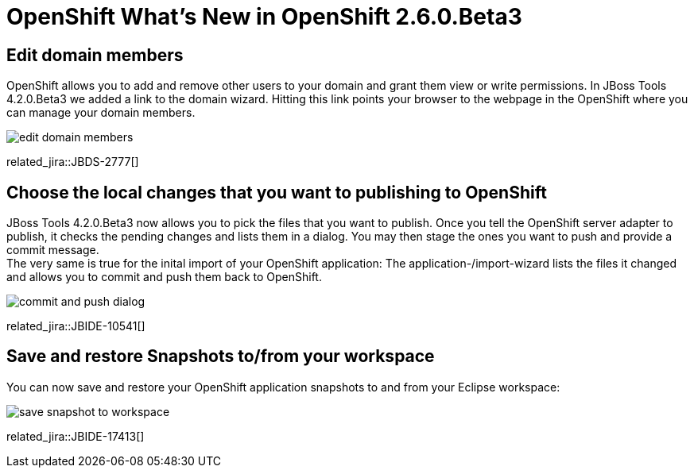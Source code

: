 = OpenShift What's New in OpenShift 2.6.0.Beta3
:page-layout: whatsnew
:page-component_id: openshift
:page-component_version: 2.6.0.Beta3
:page-product_id: jbt_core 
:page-product_version: 4.2.0.Beta3

== Edit domain members 
OpenShift allows you to add and remove other users to your domain and grant them view or write permissions. 
In JBoss Tools 4.2.0.Beta3 we added a link to the domain wizard. Hitting this link points your browser to the webpage in the OpenShift where you can manage your domain members.

image:./images/edit-domain-members.png[]

related_jira::JBDS-2777[]

== Choose the local changes that you want to publishing to OpenShift

JBoss Tools 4.2.0.Beta3 now allows you to pick the files that you want to publish. Once you tell the OpenShift server adapter to publish, it checks the pending changes and lists them in a dialog. 
You may then stage the ones you want to push and provide a commit message. +
The very same is true for the inital import of your OpenShift application: 
The application-/import-wizard lists the files it changed and allows you to commit and push them back to OpenShift.

image:./images/commit-and-push-dialog.png[]

related_jira::JBIDE-10541[]

== Save and restore Snapshots to/from your workspace

You can now save and restore your OpenShift application snapshots to and from your Eclipse workspace:

image:./images/save-snapshot-to-workspace.png[]

related_jira::JBIDE-17413[]

 




